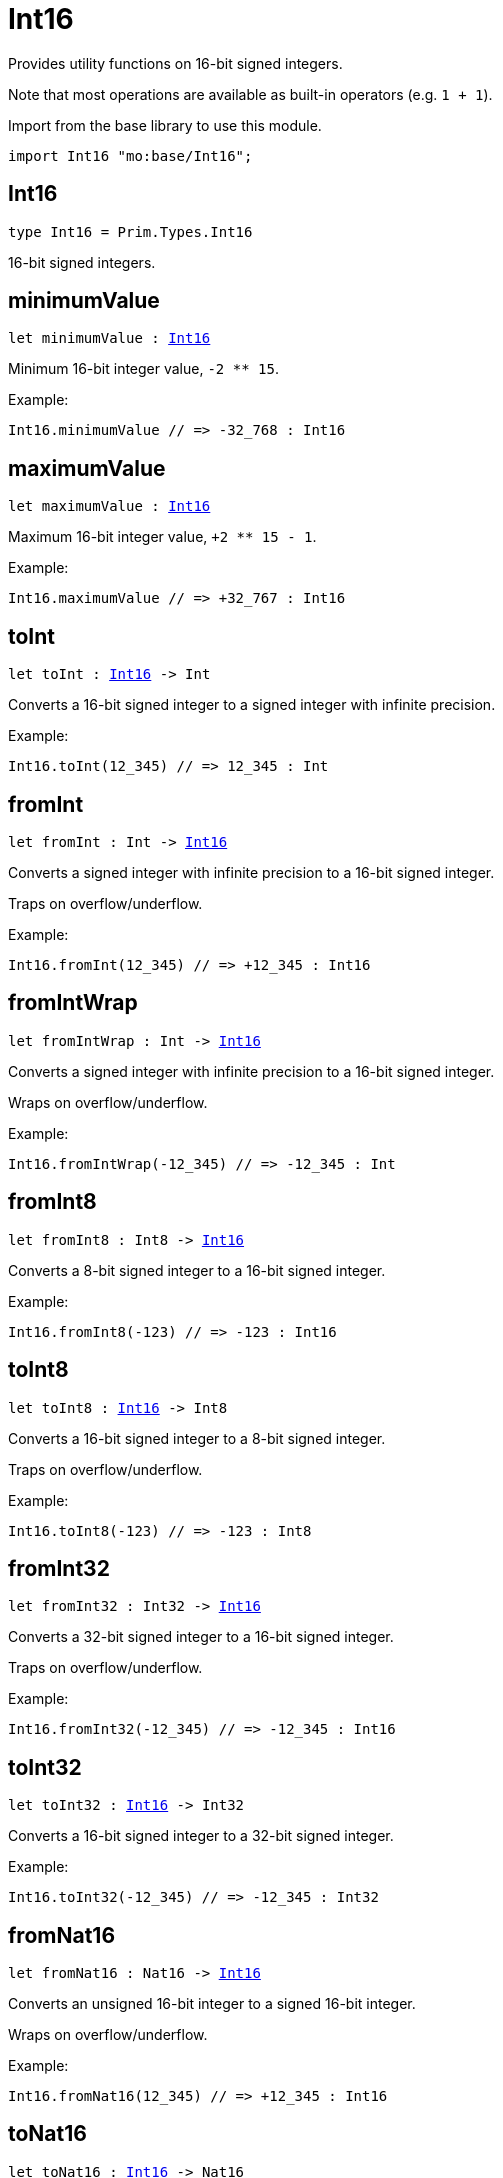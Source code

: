 [[module.Int16]]
= Int16

Provides utility functions on 16-bit signed integers.

Note that most operations are available as built-in operators (e.g. `1 + 1`).

Import from the base library to use this module.
```motoko name=import
import Int16 "mo:base/Int16";
```

[[type.Int16]]
== Int16

[source.no-repl,motoko,subs=+macros]
----
type Int16 = Prim.Types.Int16
----

16-bit signed integers.

[[minimumValue]]
== minimumValue

[source.no-repl,motoko,subs=+macros]
----
let minimumValue : xref:#type.Int16[Int16]
----

Minimum 16-bit integer value, `-2 ** 15`.

Example:
```motoko include=import
Int16.minimumValue // => -32_768 : Int16
```

[[maximumValue]]
== maximumValue

[source.no-repl,motoko,subs=+macros]
----
let maximumValue : xref:#type.Int16[Int16]
----

Maximum 16-bit integer value, `+2 ** 15 - 1`.

Example:
```motoko include=import
Int16.maximumValue // => +32_767 : Int16
```

[[toInt]]
== toInt

[source.no-repl,motoko,subs=+macros]
----
let toInt : xref:#type.Int16[Int16] -> Int
----

Converts a 16-bit signed integer to a signed integer with infinite precision.

Example:
```motoko include=import
Int16.toInt(12_345) // => 12_345 : Int
```

[[fromInt]]
== fromInt

[source.no-repl,motoko,subs=+macros]
----
let fromInt : Int -> xref:#type.Int16[Int16]
----

Converts a signed integer with infinite precision to a 16-bit signed integer.

Traps on overflow/underflow.

Example:
```motoko include=import
Int16.fromInt(12_345) // => +12_345 : Int16
```

[[fromIntWrap]]
== fromIntWrap

[source.no-repl,motoko,subs=+macros]
----
let fromIntWrap : Int -> xref:#type.Int16[Int16]
----

Converts a signed integer with infinite precision to a 16-bit signed integer.

Wraps on overflow/underflow.

Example:
```motoko include=import
Int16.fromIntWrap(-12_345) // => -12_345 : Int
```

[[fromInt8]]
== fromInt8

[source.no-repl,motoko,subs=+macros]
----
let fromInt8 : Int8 -> xref:#type.Int16[Int16]
----

Converts a 8-bit signed integer to a 16-bit signed integer.

Example:
```motoko include=import
Int16.fromInt8(-123) // => -123 : Int16
```

[[toInt8]]
== toInt8

[source.no-repl,motoko,subs=+macros]
----
let toInt8 : xref:#type.Int16[Int16] -> Int8
----

Converts a 16-bit signed integer to a 8-bit signed integer.

Traps on overflow/underflow.

Example:
```motoko include=import
Int16.toInt8(-123) // => -123 : Int8
```

[[fromInt32]]
== fromInt32

[source.no-repl,motoko,subs=+macros]
----
let fromInt32 : Int32 -> xref:#type.Int16[Int16]
----

Converts a 32-bit signed integer to a 16-bit signed integer.

Traps on overflow/underflow.

Example:
```motoko include=import
Int16.fromInt32(-12_345) // => -12_345 : Int16
```

[[toInt32]]
== toInt32

[source.no-repl,motoko,subs=+macros]
----
let toInt32 : xref:#type.Int16[Int16] -> Int32
----

Converts a 16-bit signed integer to a 32-bit signed integer.

Example:
```motoko include=import
Int16.toInt32(-12_345) // => -12_345 : Int32
```

[[fromNat16]]
== fromNat16

[source.no-repl,motoko,subs=+macros]
----
let fromNat16 : Nat16 -> xref:#type.Int16[Int16]
----

Converts an unsigned 16-bit integer to a signed 16-bit integer.

Wraps on overflow/underflow.

Example:
```motoko include=import
Int16.fromNat16(12_345) // => +12_345 : Int16
```

[[toNat16]]
== toNat16

[source.no-repl,motoko,subs=+macros]
----
let toNat16 : xref:#type.Int16[Int16] -> Nat16
----

Converts a signed 16-bit integer to an unsigned 16-bit integer.

Wraps on overflow/underflow.

Example:
```motoko include=import
Int16.toNat16(-1) // => 65_535 : Nat16 // underflow
```

[[toText]]
== toText

[source.no-repl,motoko,subs=+macros]
----
func toText(x : xref:#type.Int16[Int16]) : Text
----

Returns the Text representation of `x`. Textual representation _do not_
contain underscores to represent commas.

Example:
```motoko include=import
Int16.toText(-12345) // => "-12345"
```

[[abs]]
== abs

[source.no-repl,motoko,subs=+macros]
----
func abs(x : xref:#type.Int16[Int16]) : xref:#type.Int16[Int16]
----

Returns the absolute value of `x`.

Traps when `x == -2 ** 15` (the minimum `Int16` value).

Example:
```motoko include=import
Int16.abs(-12345) // => +12_345
```

[[min]]
== min

[source.no-repl,motoko,subs=+macros]
----
func min(x : xref:#type.Int16[Int16], y : xref:#type.Int16[Int16]) : xref:#type.Int16[Int16]
----

Returns the minimum of `x` and `y`.

Example:
```motoko include=import
Int16.min(+2, -3) // => -3
```

[[max]]
== max

[source.no-repl,motoko,subs=+macros]
----
func max(x : xref:#type.Int16[Int16], y : xref:#type.Int16[Int16]) : xref:#type.Int16[Int16]
----

Returns the maximum of `x` and `y`.

Example:
```motoko include=import
Int16.max(+2, -3) // => +2
```

[[equal]]
== equal

[source.no-repl,motoko,subs=+macros]
----
func equal(x : xref:#type.Int16[Int16], y : xref:#type.Int16[Int16]) : Bool
----

Equality function for Int16 types.
This is equivalent to `x == y`.

Example:
```motoko include=import
Int16.equal(-1, -1); // => true
```

Note: The reason why this function is defined in this library (in addition
to the existing `==` operator) is so that you can use it as a function
value to pass to a higher order function. It is not possible to use `==`
as a function value at the moment.

Example:
```motoko include=import
import Buffer "mo:base/Buffer";

let buffer1 = Buffer.Buffer<Int16>(1);
buffer1.add(-3);
let buffer2 = Buffer.Buffer<Int16>(1);
buffer2.add(-3);
Buffer.equal(buffer1, buffer2, Int16.equal) // => true
```

[[notEqual]]
== notEqual

[source.no-repl,motoko,subs=+macros]
----
func notEqual(x : xref:#type.Int16[Int16], y : xref:#type.Int16[Int16]) : Bool
----

Inequality function for Int16 types.
This is equivalent to `x != y`.

Example:
```motoko include=import
Int16.notEqual(-1, -2); // => true
```

Note: The reason why this function is defined in this library (in addition
to the existing `!=` operator) is so that you can use it as a function
value to pass to a higher order function. It is not possible to use `!=`
as a function value at the moment.

[[less]]
== less

[source.no-repl,motoko,subs=+macros]
----
func less(x : xref:#type.Int16[Int16], y : xref:#type.Int16[Int16]) : Bool
----

"Less than" function for Int16 types.
This is equivalent to `x < y`.

Example:
```motoko include=import
Int16.less(-2, 1); // => true
```

Note: The reason why this function is defined in this library (in addition
to the existing `<` operator) is so that you can use it as a function
value to pass to a higher order function. It is not possible to use `<`
as a function value at the moment.

[[lessOrEqual]]
== lessOrEqual

[source.no-repl,motoko,subs=+macros]
----
func lessOrEqual(x : xref:#type.Int16[Int16], y : xref:#type.Int16[Int16]) : Bool
----

"Less than or equal" function for Int16 types.
This is equivalent to `x <= y`.

Example:
```motoko include=import
Int16.lessOrEqual(-2, -2); // => true
```

Note: The reason why this function is defined in this library (in addition
to the existing `<=` operator) is so that you can use it as a function
value to pass to a higher order function. It is not possible to use `<=`
as a function value at the moment.

[[greater]]
== greater

[source.no-repl,motoko,subs=+macros]
----
func greater(x : xref:#type.Int16[Int16], y : xref:#type.Int16[Int16]) : Bool
----

"Greater than" function for Int16 types.
This is equivalent to `x > y`.

Example:
```motoko include=import
Int16.greater(-2, 1); // => false
```

[[greaterOrEqual]]
== greaterOrEqual

[source.no-repl,motoko,subs=+macros]
----
func greaterOrEqual(x : xref:#type.Int16[Int16], y : xref:#type.Int16[Int16]) : Bool
----

"Greater than or equal" function for Int16 types.
This is equivalent to `x >= y`.

Example:
```motoko include=import
Int16.greaterOrEqual(-2, -2); // => true
```

[[compare]]
== compare

[source.no-repl,motoko,subs=+macros]
----
func compare(x : xref:#type.Int16[Int16], y : xref:#type.Int16[Int16]) : {#less; #equal; #greater}
----

General-purpose comparison function for `Int16`. Returns the `Order` (
either `#less`, `#equal`, or `#greater`) of comparing `x` with `y`.

Example:
```motoko include=import
Int16.compare(-3, 2) // => #less
```

This function can be used as value for a high order function, such as a sort function.

Example:
```motoko include=import
import Array "mo:base/Array";
Array.sort([1, -2, -3] : [Int16], Int16.compare) // => [-3, -2, 1]
```

[[neg]]
== neg

[source.no-repl,motoko,subs=+macros]
----
func neg(x : xref:#type.Int16[Int16]) : xref:#type.Int16[Int16]
----

Returns the negation of `x`, `-x`.

Traps on overflow, i.e. for `neg(-2 ** 15)`.

Example:
```motoko include=import
Int16.neg(123) // => -123
```

Note: The reason why this function is defined in this library (in addition
to the existing `-` operator) is so that you can use it as a function
value to pass to a higher order function. It is not possible to use `-`
as a function value at the moment.

[[add]]
== add

[source.no-repl,motoko,subs=+macros]
----
func add(x : xref:#type.Int16[Int16], y : xref:#type.Int16[Int16]) : xref:#type.Int16[Int16]
----

Returns the sum of `x` and `y`, `x + y`.

Traps on overflow/underflow.

Example:
```motoko include=import
Int16.add(100, 23) // => +123
```

Note: The reason why this function is defined in this library (in addition
to the existing `+` operator) is so that you can use it as a function
value to pass to a higher order function. It is not possible to use `+`
as a function value at the moment.

Example:
```motoko include=import
import Array "mo:base/Array";
Array.foldLeft<Int16, Int16>([1, -2, -3], 0, Int16.add) // => -4
```

[[sub]]
== sub

[source.no-repl,motoko,subs=+macros]
----
func sub(x : xref:#type.Int16[Int16], y : xref:#type.Int16[Int16]) : xref:#type.Int16[Int16]
----

Returns the difference of `x` and `y`, `x - y`.

Traps on overflow/underflow.

Example:
```motoko include=import
Int16.sub(123, 100) // => +23
```

Note: The reason why this function is defined in this library (in addition
to the existing `-` operator) is so that you can use it as a function
value to pass to a higher order function. It is not possible to use `-`
as a function value at the moment.

Example:
```motoko include=import
import Array "mo:base/Array";
Array.foldLeft<Int16, Int16>([1, -2, -3], 0, Int16.sub) // => 4
```

[[mul]]
== mul

[source.no-repl,motoko,subs=+macros]
----
func mul(x : xref:#type.Int16[Int16], y : xref:#type.Int16[Int16]) : xref:#type.Int16[Int16]
----

Returns the product of `x` and `y`, `x * y`.

Traps on overflow/underflow.

Example:
```motoko include=import
Int16.mul(12, 10) // => +120
```

Note: The reason why this function is defined in this library (in addition
to the existing `*` operator) is so that you can use it as a function
value to pass to a higher order function. It is not possible to use `*`
as a function value at the moment.

Example:
```motoko include=import
import Array "mo:base/Array";
Array.foldLeft<Int16, Int16>([1, -2, -3], 1, Int16.mul) // => 6
```

[[div]]
== div

[source.no-repl,motoko,subs=+macros]
----
func div(x : xref:#type.Int16[Int16], y : xref:#type.Int16[Int16]) : xref:#type.Int16[Int16]
----

Returns the signed integer division of `x` by `y`, `x / y`.
Rounds the quotient towards zero, which is the same as truncating the decimal places of the quotient.

Traps when `y` is zero.

Example:
```motoko include=import
Int16.div(123, 10) // => +12
```

Note: The reason why this function is defined in this library (in addition
to the existing `/` operator) is so that you can use it as a function
value to pass to a higher order function. It is not possible to use `/`
as a function value at the moment.

[[rem]]
== rem

[source.no-repl,motoko,subs=+macros]
----
func rem(x : xref:#type.Int16[Int16], y : xref:#type.Int16[Int16]) : xref:#type.Int16[Int16]
----

Returns the remainder of the signed integer division of `x` by `y`, `x % y`,
which is defined as `x - x / y * y`.

Traps when `y` is zero.

Example:
```motoko include=import
Int16.rem(123, 10) // => +3
```

Note: The reason why this function is defined in this library (in addition
to the existing `%` operator) is so that you can use it as a function
value to pass to a higher order function. It is not possible to use `%`
as a function value at the moment.

[[pow]]
== pow

[source.no-repl,motoko,subs=+macros]
----
func pow(x : xref:#type.Int16[Int16], y : xref:#type.Int16[Int16]) : xref:#type.Int16[Int16]
----

Returns `x` to the power of `y`, `x ** y`.

Traps on overflow/underflow and when `y < 0 or y >= 16`.

Example:
```motoko include=import
Int16.pow(2, 10) // => +1_024
```

Note: The reason why this function is defined in this library (in addition
to the existing `**` operator) is so that you can use it as a function
value to pass to a higher order function. It is not possible to use `**`
as a function value at the moment.

[[bitnot]]
== bitnot

[source.no-repl,motoko,subs=+macros]
----
func bitnot(x : xref:#type.Int16[Int16]) : xref:#type.Int16[Int16]
----

Returns the bitwise negation of `x`, `^x`.

Example:
```motoko include=import
Int16.bitnot(-256 /* 0xff00 */) // => +255 // 0xff
```

Note: The reason why this function is defined in this library (in addition
to the existing `^` operator) is so that you can use it as a function
value to pass to a higher order function. It is not possible to use `^`
as a function value at the moment.

[[bitand]]
== bitand

[source.no-repl,motoko,subs=+macros]
----
func bitand(x : xref:#type.Int16[Int16], y : xref:#type.Int16[Int16]) : xref:#type.Int16[Int16]
----

Returns the bitwise "and" of `x` and `y`, `x & y`.

Example:
```motoko include=import
Int16.bitand(0x0fff, 0x00f0) // => +240 // 0xf0
```

Note: The reason why this function is defined in this library (in addition
to the existing `&` operator) is so that you can use it as a function
value to pass to a higher order function. It is not possible to use `&`
as a function value at the moment.

[[bitor]]
== bitor

[source.no-repl,motoko,subs=+macros]
----
func bitor(x : xref:#type.Int16[Int16], y : xref:#type.Int16[Int16]) : xref:#type.Int16[Int16]
----

Returns the bitwise "or" of `x` and `y`, `x | y`.

Example:
```motoko include=import
Int16.bitor(0x0f0f, 0x00f0) // => +4_095 // 0x0fff
```
Note: The reason why this function is defined in this library (in addition
to the existing `|` operator) is so that you can use it as a function
value to pass to a higher order function. It is not possible to use `|`
as a function value at the moment.

[[bitxor]]
== bitxor

[source.no-repl,motoko,subs=+macros]
----
func bitxor(x : xref:#type.Int16[Int16], y : xref:#type.Int16[Int16]) : xref:#type.Int16[Int16]
----

Returns the bitwise "exclusive or" of `x` and `y`, `x ^ y`.

Example:
```motoko include=import
Int16.bitxor(0x0fff, 0x00f0) // => +3_855 // 0x0f0f
```
Note: The reason why this function is defined in this library (in addition
to the existing `^` operator) is so that you can use it as a function
value to pass to a higher order function. It is not possible to use `^`
as a function value at the moment.

[[bitshiftLeft]]
== bitshiftLeft

[source.no-repl,motoko,subs=+macros]
----
func bitshiftLeft(x : xref:#type.Int16[Int16], y : xref:#type.Int16[Int16]) : xref:#type.Int16[Int16]
----

Returns the bitwise left shift of `x` by `y`, `x << y`.
The right bits of the shift filled with zeros.
Left-overflowing bits, including the sign bit, are discarded.

For `y >= 16`, the semantics is the same as for `bitshiftLeft(x, y % 16)`.
For `y < 0`,  the semantics is the same as for `bitshiftLeft(x, y + y % 16)`.

Example:
```motoko include=import
Int16.bitshiftLeft(1, 8) // => +256 // 0x100 equivalent to `2 ** 8`.
```

Note: The reason why this function is defined in this library (in addition
to the existing `<<` operator) is so that you can use it as a function
value to pass to a higher order function. It is not possible to use `<<`
as a function value at the moment.

[[bitshiftRight]]
== bitshiftRight

[source.no-repl,motoko,subs=+macros]
----
func bitshiftRight(x : xref:#type.Int16[Int16], y : xref:#type.Int16[Int16]) : xref:#type.Int16[Int16]
----

Returns the signed bitwise right shift of `x` by `y`, `x >> y`.
The sign bit is retained and the left side is filled with the sign bit.
Right-underflowing bits are discarded, i.e. not rotated to the left side.

For `y >= 16`, the semantics is the same as for `bitshiftRight(x, y % 16)`.
For `y < 0`,  the semantics is the same as for `bitshiftRight (x, y + y % 16)`.

Example:
```motoko include=import
Int16.bitshiftRight(1024, 8) // => +4 // equivalent to `1024 / (2 ** 8)`
```

Note: The reason why this function is defined in this library (in addition
to the existing `>>` operator) is so that you can use it as a function
value to pass to a higher order function. It is not possible to use `>>`
as a function value at the moment.

[[bitrotLeft]]
== bitrotLeft

[source.no-repl,motoko,subs=+macros]
----
func bitrotLeft(x : xref:#type.Int16[Int16], y : xref:#type.Int16[Int16]) : xref:#type.Int16[Int16]
----

Returns the bitwise left rotatation of `x` by `y`, `x <<> y`.
Each left-overflowing bit is inserted again on the right side.
The sign bit is rotated like other bits, i.e. the rotation interprets the number as unsigned.

Changes the direction of rotation for negative `y`.
For `y >= 16`, the semantics is the same as for `bitrotLeft(x, y % 16)`.

Example:
```motoko include=import
Int16.bitrotLeft(0x2001, 4) // => +18 // 0x12.
```

Note: The reason why this function is defined in this library (in addition
to the existing `<<>` operator) is so that you can use it as a function
value to pass to a higher order function. It is not possible to use `<<>`
as a function value at the moment.

[[bitrotRight]]
== bitrotRight

[source.no-repl,motoko,subs=+macros]
----
func bitrotRight(x : xref:#type.Int16[Int16], y : xref:#type.Int16[Int16]) : xref:#type.Int16[Int16]
----

Returns the bitwise right rotation of `x` by `y`, `x <>> y`.
Each right-underflowing bit is inserted again on the right side.
The sign bit is rotated like other bits, i.e. the rotation interprets the number as unsigned.

Changes the direction of rotation for negative `y`.
For `y >= 16`, the semantics is the same as for `bitrotRight(x, y % 16)`.

Example:
```motoko include=import
Int16.bitrotRight(0x2010, 8) // => +4_128 // 0x01020.
```

Note: The reason why this function is defined in this library (in addition
to the existing `<>>` operator) is so that you can use it as a function
value to pass to a higher order function. It is not possible to use `<>>`
as a function value at the moment.

[[bittest]]
== bittest

[source.no-repl,motoko,subs=+macros]
----
func bittest(x : xref:#type.Int16[Int16], p : Nat) : Bool
----

Returns the value of bit `p` in `x`, `x & 2**p == 2**p`.
If `p >= 16`, the semantics is the same as for `bittest(x, p % 16)`.
This is equivalent to checking if the `p`-th bit is set in `x`, using 0 indexing.

Example:
```motoko include=import
Int16.bittest(128, 7) // => true
```

[[bitset]]
== bitset

[source.no-repl,motoko,subs=+macros]
----
func bitset(x : xref:#type.Int16[Int16], p : Nat) : xref:#type.Int16[Int16]
----

Returns the value of setting bit `p` in `x` to `1`.
If `p >= 16`, the semantics is the same as for `bitset(x, p % 16)`.

Example:
```motoko include=import
Int16.bitset(0, 7) // => +128
```

[[bitclear]]
== bitclear

[source.no-repl,motoko,subs=+macros]
----
func bitclear(x : xref:#type.Int16[Int16], p : Nat) : xref:#type.Int16[Int16]
----

Returns the value of clearing bit `p` in `x` to `0`.
If `p >= 16`, the semantics is the same as for `bitclear(x, p % 16)`.

Example:
```motoko include=import
Int16.bitclear(-1, 7) // => -129
```

[[bitflip]]
== bitflip

[source.no-repl,motoko,subs=+macros]
----
func bitflip(x : xref:#type.Int16[Int16], p : Nat) : xref:#type.Int16[Int16]
----

Returns the value of flipping bit `p` in `x`.
If `p >= 16`, the semantics is the same as for `bitclear(x, p % 16)`.

Example:
```motoko include=import
Int16.bitflip(255, 7) // => +127
```

[[bitcountNonZero]]
== bitcountNonZero

[source.no-repl,motoko,subs=+macros]
----
let bitcountNonZero : (x : xref:#type.Int16[Int16]) -> xref:#type.Int16[Int16]
----

Returns the count of non-zero bits in `x`.

Example:
```motoko include=import
Int16.bitcountNonZero(0xff) // => +8
```

[[bitcountLeadingZero]]
== bitcountLeadingZero

[source.no-repl,motoko,subs=+macros]
----
let bitcountLeadingZero : (x : xref:#type.Int16[Int16]) -> xref:#type.Int16[Int16]
----

Returns the count of leading zero bits in `x`.

Example:
```motoko include=import
Int16.bitcountLeadingZero(0x80) // => +8
```

[[bitcountTrailingZero]]
== bitcountTrailingZero

[source.no-repl,motoko,subs=+macros]
----
let bitcountTrailingZero : (x : xref:#type.Int16[Int16]) -> xref:#type.Int16[Int16]
----

Returns the count of trailing zero bits in `x`.

Example:
```motoko include=import
Int16.bitcountTrailingZero(0x0100) // => +8
```

[[addWrap]]
== addWrap

[source.no-repl,motoko,subs=+macros]
----
func addWrap(x : xref:#type.Int16[Int16], y : xref:#type.Int16[Int16]) : xref:#type.Int16[Int16]
----

Returns the sum of `x` and `y`, `x +% y`.

Wraps on overflow/underflow.

Example:
```motoko include=import
Int16.addWrap(2 ** 14, 2 ** 14) // => -32_768 // overflow
```

Note: The reason why this function is defined in this library (in addition
to the existing `+%` operator) is so that you can use it as a function
value to pass to a higher order function. It is not possible to use `+%`
as a function value at the moment.

[[subWrap]]
== subWrap

[source.no-repl,motoko,subs=+macros]
----
func subWrap(x : xref:#type.Int16[Int16], y : xref:#type.Int16[Int16]) : xref:#type.Int16[Int16]
----

Returns the difference of `x` and `y`, `x -% y`.

Wraps on overflow/underflow.

Example:
```motoko include=import
Int16.subWrap(-2 ** 15, 1) // => +32_767 // underflow
```

Note: The reason why this function is defined in this library (in addition
to the existing `-%` operator) is so that you can use it as a function
value to pass to a higher order function. It is not possible to use `-%`
as a function value at the moment.

[[mulWrap]]
== mulWrap

[source.no-repl,motoko,subs=+macros]
----
func mulWrap(x : xref:#type.Int16[Int16], y : xref:#type.Int16[Int16]) : xref:#type.Int16[Int16]
----

Returns the product of `x` and `y`, `x *% y`. Wraps on overflow.

Wraps on overflow/underflow.

Example:
```motoko include=import
Int16.mulWrap(2 ** 8, 2 ** 8) // => 0 // overflow
```

Note: The reason why this function is defined in this library (in addition
to the existing `*%` operator) is so that you can use it as a function
value to pass to a higher order function. It is not possible to use `*%`
as a function value at the moment.

[[powWrap]]
== powWrap

[source.no-repl,motoko,subs=+macros]
----
func powWrap(x : xref:#type.Int16[Int16], y : xref:#type.Int16[Int16]) : xref:#type.Int16[Int16]
----

Returns `x` to the power of `y`, `x **% y`.

Wraps on overflow/underflow.
Traps if `y < 0 or y >= 16`.

Example:
```motoko include=import

Int16.powWrap(2, 15) // => -32_768 // overflow
```

Note: The reason why this function is defined in this library (in addition
to the existing `**%` operator) is so that you can use it as a function
value to pass to a higher order function. It is not possible to use `**%`
as a function value at the moment.

